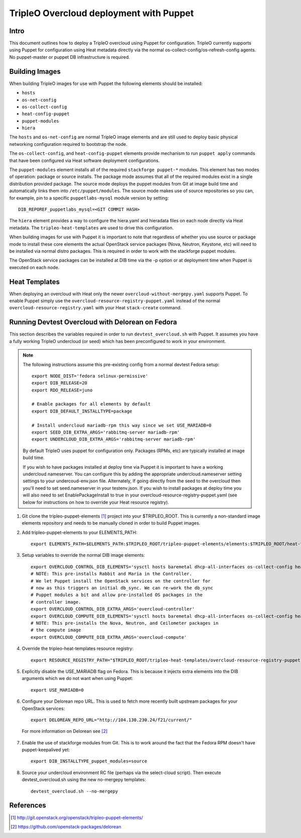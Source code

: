TripleO Overcloud deployment with Puppet
========================================

Intro
-----

This document outlines how to deploy a TripleO overcloud using Puppet
for configuration. TripleO currently supports using Puppet for configuration
using Heat metadata directly via the normal os-collect-config/os-refresh-config
agents. No puppet-master or puppet DB infrastructure is required.

Building Images
---------------
When building TripleO images for use with Puppet the following elements
should be installed:

- ``hosts``
- ``os-net-config``
- ``os-collect-config``
- ``heat-config-puppet``
- ``puppet-modules``
- ``hiera``

The ``hosts`` and ``os-net-config`` are normal TripleO image elements and are still
used to deploy basic physical networking configuration required to bootstrap
the node.

The ``os-collect-config``, and ``heat-config-puppet`` elements provide mechanism
to run ``puppet apply`` commands that have been configured via Heat software
deployment configurations.

The ``puppet-modules`` element installs all of the required ``stackforge
puppet-*`` modules. This element has two modes of operation: package or source
installs.  The package mode assumes that all of the required modules exist in
a single distribution provided package. The source mode deploys the puppet
modules from Git at image build time and automatically links them into
``/etc/puppet/modules``. The source mode makes use of source repositories so
you can, for example, pin to a specific ``puppetlabs-mysql`` module version by setting::

    DIB_REPOREF_puppetlabs_mysql=<GIT COMMIT HASH>

The ``hiera`` element provides a way to configure the hiera.yaml and hieradata
files on each node directly via Heat metadata. The ``tripleo-heat-templates``
are used to drive this configuration.

When building images for use with Puppet it is important to note that
regardless of whether you use source or package mode to install these core
elements the actual OpenStack service packages (Nova, Neutron, Keystone, etc)
will need to be installed via normal distro packages. This is required in
order to work with the stackforge puppet modules.

The OpenStack service packages can be installed at DIB time via the -p
option or at deployment time when Puppet is executed on each node.

Heat Templates
--------------

When deploying an overcloud with Heat only the newer
``overcloud-without-mergepy.yaml`` supports Puppet. To enable Puppet simply use
the ``overcloud-resource-registry-puppet.yaml`` instead of the normal
``overcloud-resource-registry.yaml`` with your Heat ``stack-create`` command.

Running Devtest Overcloud with Delorean on Fedora
-------------------------------------------------

This section describes the variables required in order to run
``devtest_overcloud.sh`` with Puppet. It assumes you have a fully working
TripleO undercloud (or seed) which has been preconfigured to work
in your environment.

.. note::

   The following instructions assume this pre-existing config from a normal devtest Fedora setup::

       export NODE_DIST='fedora selinux-permissive'
       export DIB_RELEASE=20
       export RDO_RELEASE=juno

       # Enable packages for all elements by default
       export DIB_DEFAULT_INSTALLTYPE=package

       # Install undercloud mariadb-rpm this way since we set USE_MARIADB=0
       export SEED_DIB_EXTRA_ARGS='rabbitmq-server mariadb-rpm'
       export UNDERCLOUD_DIB_EXTRA_ARGS='rabbitmq-server mariadb-rpm'

   By default TripleO uses puppet for configuration only. Packages (RPMs, etc)
   are typically installed at image build time.

   If you wish to have packages installed at deploy time via Puppet it
   is important to have a working undercloud nameserver. You can configure
   this by adding the appropriate undercloud.nameserver setting
   settings to your undercoud-env.json file. Alternately, If going directly
   from the seed to the overcloud then you'll need to set seed.nameserver
   in your testenv.json. If you wish to install packages at deploy
   time you will also need to set EnablePackageInstall to true in your
   overcloud-resource-registry-puppet.yaml (see below for instructions
   on how to override your Heat resource registry).

1) Git clone the tripleo-puppet-elements [1]_ project into your $TRIPLEO_ROOT.  This is currently a non-standard image elements repository and needs to be manually cloned in order to build Puppet images.

2) Add tripleo-puppet-elements to your ELEMENTS_PATH::

    export ELEMENTS_PATH=$ELEMENTS_PATH:$TRIPLEO_ROOT/tripleo-puppet-elements/elements:$TRIPLEO_ROOT/heat-templates/hot/software-config/elements

3) Setup variables to override the normal DIB image elements::

    export OVERCLOUD_CONTROL_DIB_ELEMENTS='sysctl hosts baremetal dhcp-all-interfaces os-collect-config heat-config-puppet puppet-modules hiera os-net-config delorean-repo rdo-release'
    # NOTE: This pre-installs Rabbit and Maria in the Controller.
    # We let Puppet install the OpenStack services on the controller for
    # now as this triggers an initial db_sync. We can re-work the db_sync
    # Puppet modules a bit and allow pre-installed OS packages in the
    # controller image.
    export OVERCLOUD_CONTROL_DIB_EXTRA_ARGS='overcloud-controller'
    export OVERCLOUD_COMPUTE_DIB_ELEMENTS='sysctl hosts baremetal dhcp-all-interfaces os-collect-config heat-config-puppet puppet-modules hiera os-net-config delorean-repo rdo-release'
    # NOTE: This pre-installs the Nova, Neutron, and Ceilometer packages in
    # the compute image
    export OVERCLOUD_COMPUTE_DIB_EXTRA_ARGS='overcloud-compute'

4) Override the tripleo-heat-templates resource registry::

    export RESOURCE_REGISTRY_PATH="$TRIPLEO_ROOT/tripleo-heat-templates/overcloud-resource-registry-puppet.yaml"

5) Explicitly disable the USE_MARIADB flag on Fedora. This is because it injects extra elements into the DIB arguments which we do not want when using Puppet::

    export USE_MARIADB=0

6) Configure your Delorean repo URL. This is used to fetch more recently built upstream packages for your OpenStack services::

    export DELOREAN_REPO_URL="http://104.130.230.24/f21/current/"

 For more information on Delorean see [2]_

7) Enable the use of stackforge modules from Git. This is to work around the fact that the Fedora RPM doesn't have puppet-keepalived yet::

    export DIB_INSTALLTYPE_puppet_modules=source

8) Source your undercloud environment RC file (perhaps via the select-cloud script). Then execute devtest_overcloud.sh using the new no-mergepy templates::

    devtest_overcloud.sh --no-mergepy

References
----------
.. [1]  http://git.openstack.org/openstack/tripleo-puppet-elements/
.. [2]  https://github.com/openstack-packages/delorean
